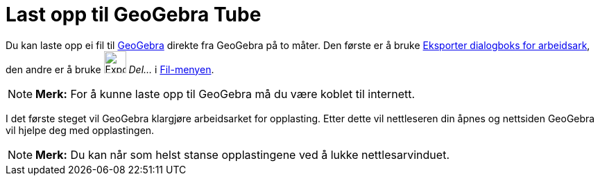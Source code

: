 = Last opp til GeoGebra Tube
:page-en: Upload_to_GeoGebra_Materials
ifdef::env-github[:imagesdir: /nb/modules/ROOT/assets/images]

Du kan laste opp ei fil til http://www.geogebra.org[GeoGebra] direkte fra GeoGebra på to måter. Den første er å bruke
xref:/Eksporter_dialogboks_for_arbeidsark.adoc[Eksporter dialogboks for arbeidsark], den andre er å bruke
image:Export.png[Export.png,width=32,height=32] _Del..._ i xref:/Filmeny.adoc[Fil-menyen].

[NOTE]
====

*Merk:* For å kunne laste opp til GeoGebra må du være koblet til internett.

====

I det første steget vil GeoGebra klargjøre arbeidsarket for opplasting. Etter dette vil nettleseren din åpnes og
nettsiden GeoGebra vil hjelpe deg med opplastingen.

[NOTE]
====

*Merk:* Du kan når som helst stanse opplastingene ved å lukke nettlesarvinduet.

====

